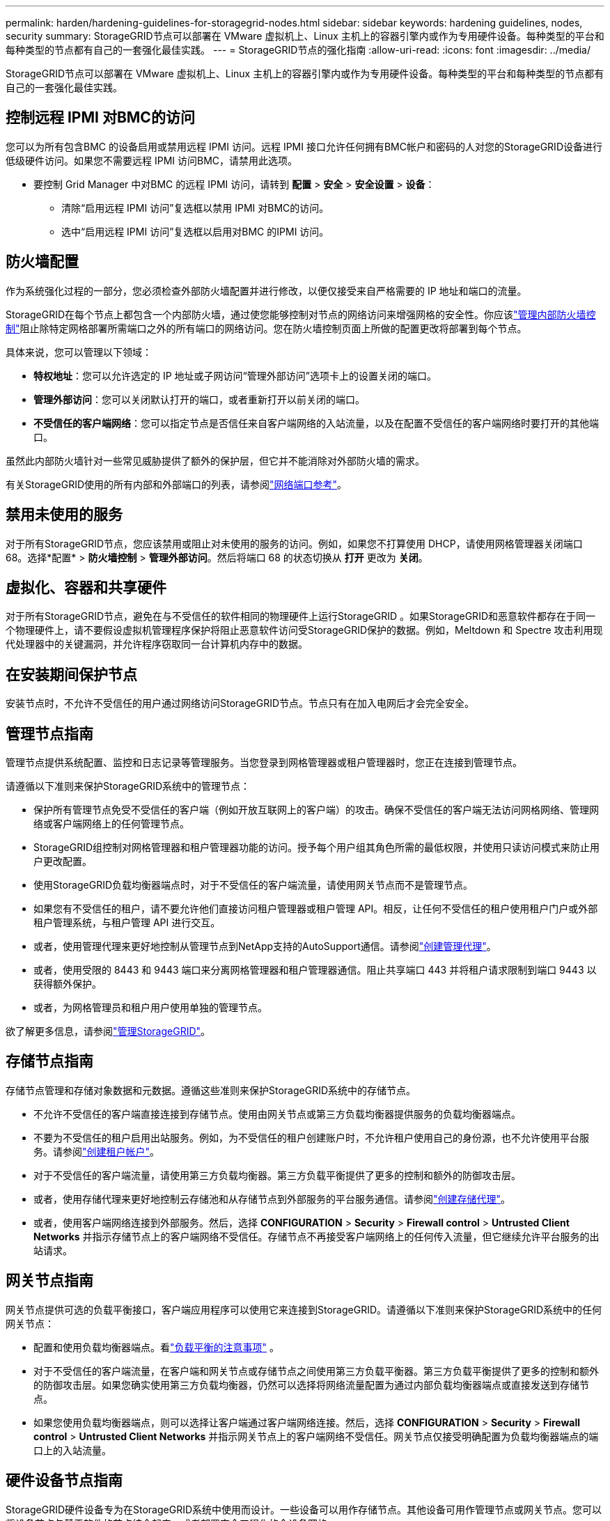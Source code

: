 ---
permalink: harden/hardening-guidelines-for-storagegrid-nodes.html 
sidebar: sidebar 
keywords: hardening guidelines, nodes, security 
summary: StorageGRID节点可以部署在 VMware 虚拟机上、Linux 主机上的容器引擎内或作为专用硬件设备。每种类型的平台和每种类型的节点都有自己的一套强化最佳实践。 
---
= StorageGRID节点的强化指南
:allow-uri-read: 
:icons: font
:imagesdir: ../media/


[role="lead"]
StorageGRID节点可以部署在 VMware 虚拟机上、Linux 主机上的容器引擎内或作为专用硬件设备。每种类型的平台和每种类型的节点都有自己的一套强化最佳实践。



== 控制远程 IPMI 对BMC的访问

您可以为所有包含BMC 的设备启用或禁用远程 IPMI 访问。远程 IPMI 接口允许任何拥有BMC帐户和密码的人对您的StorageGRID设备进行低级硬件访问。如果您不需要远程 IPMI 访问BMC，请禁用此选项。

* 要控制 Grid Manager 中对BMC 的远程 IPMI 访问，请转到 *配置* > *安全* > *安全设置* > *设备*：
+
** 清除“启用远程 IPMI 访问”复选框以禁用 IPMI 对BMC的访问。
** 选中“启用远程 IPMI 访问”复选框以启用对BMC 的IPMI 访问。






== 防火墙配置

作为系统强化过程的一部分，您必须检查外部防火墙配置并进行修改，以便仅接受来自严格需要的 IP 地址和端口的流量。

StorageGRID在每个节点上都包含一个内部防火墙，通过使您能够控制对节点的网络访问来增强网格的安全性。你应该link:../admin/manage-firewall-controls.html["管理内部防火墙控制"]阻止除特定网格部署所需端口之外的所有端口的网络访问。您在防火墙控制页面上所做的配置更改将部署到每个节点。

具体来说，您可以管理以下领域：

* *特权地址*：您可以允许选定的 IP 地址或子网访问“管理外部访问”选项卡上的设置关闭的端口。
* *管理外部访问*：您可以关闭默认打开的端口，或者重新打开以前关闭的端口。
* *不受信任的客户端网络*：您可以指定节点是否信任来自客户端网络的入站流量，以及在配置不受信任的客户端网络时要打开的其他端口。


虽然此内部防火墙针对一些常见威胁提供了额外的保护层，但它并不能消除对外部防火墙的需求。

有关StorageGRID使用的所有内部和外部端口的列表，请参阅link:../network/network-port-reference.html["网络端口参考"]。



== 禁用未使用的服务

对于所有StorageGRID节点，您应该禁用或阻止对未使用的服务的访问。例如，如果您不打算使用 DHCP，请使用网格管理器关闭端口 68。选择*配置* > *防火墙控制* > *管理外部访问*。然后将端口 68 的状态切换从 *打开* 更改为 *关闭*。



== 虚拟化、容器和共享硬件

对于所有StorageGRID节点，避免在与不受信任的软件相同的物理硬件上运行StorageGRID 。如果StorageGRID和恶意软件都存在于同一个物理硬件上，请不要假设虚拟机管理程序保护将阻止恶意软件访问受StorageGRID保护的数据。例如，Meltdown 和 Spectre 攻击利用现代处理器中的关键漏洞，并允许程序窃取同一台计算机内存中的数据。



== 在安装期间保护节点

安装节点时，不允许不受信任的用户通过网络访问StorageGRID节点。节点只有在加入电网后才会完全安全。



== 管理节点指南

管理节点提供系统配置、监控和日志记录等管理服务。当您登录到网格管理器或租户管理器时，您正在连接到管理节点。

请遵循以下准则来保护StorageGRID系统中的管理节点：

* 保护所有管理节点免受不受信任的客户端（例如开放互联网上的客户端）的攻击。确保不受信任的客户端无法访问网格网络、管理网络或客户端网络上的任何管理节点。
* StorageGRID组控制对网格管理器和租户管理器功能的访问。授予每个用户组其角色所需的最低权限，并使用只读访问模式来防止用户更改配置。
* 使用StorageGRID负载均衡器端点时，对于不受信任的客户端流量，请使用网关节点而不是管理节点。
* 如果您有不受信任的租户，请不要允许他们直接访问租户管理器或租户管理 API。相反，让任何不受信任的租户使用租户门户或外部租户管理系统，与租户管理 API 进行交互。
* 或者，使用管理代理来更好地控制从管理节点到NetApp支持的AutoSupport通信。请参阅link:../admin/configuring-admin-proxy-settings.html["创建管理代理"]。
* 或者，使用受限的 8443 和 9443 端口来分离网格管理器和租户管理器通信。阻止共享端口 443 并将租户请求限制到端口 9443 以获得额外保护。
* 或者，为网格管理员和租户用户使用单独的管理节点。


欲了解更多信息，请参阅link:../admin/index.html["管理StorageGRID"]。



== 存储节点指南

存储节点管理和存储对象数据和元数据。遵循这些准则来保护StorageGRID系统中的存储节点。

* 不允许不受信任的客户端直接连接到存储节点。使用由网关节点或第三方负载均衡器提供服务的负载均衡器端点。
* 不要为不受信任的租户启用出站服务。例如，为不受信任的租户创建账户时，不允许租户使用自己的身份源，也不允许使用平台服务。请参阅link:../admin/creating-tenant-account.html["创建租户帐户"]。
* 对于不受信任的客户端流量，请使用第三方负载均衡器。第三方负载平衡提供了更多的控制和额外的防御攻击层。
* 或者，使用存储代理来更好地控制云存储池和从存储节点到外部服务的平台服务通信。请参阅link:../admin/configuring-storage-proxy-settings.html["创建存储代理"]。
* 或者，使用客户端网络连接到外部服务。然后，选择 *CONFIGURATION* > *Security* > *Firewall control* > *Untrusted Client Networks* 并指示存储节点上的客户端网络不受信任。存储节点不再接受客户端网络上的任何传入流量，但它继续允许平台服务的出站请求。




== 网关节点指南

网关节点提供可选的负载平衡接口，客户端应用程序可以使用它来连接到StorageGRID。请遵循以下准则来保护StorageGRID系统中的任何网关节点：

* 配置和使用负载均衡器端点。看link:../admin/managing-load-balancing.html["负载平衡的注意事项"] 。
* 对于不受信任的客户端流量，在客户端和网关节点或存储节点之间使用第三方负载平衡器。第三方负载平衡提供了更多的控制和额外的防御攻击层。如果您确实使用第三方负载均衡器，仍然可以选择将网络流量配置为通过内部负载均衡器端点或直接发送到存储节点。
* 如果您使用负载均衡器端点，则可以选择让客户端通过客户端网络连接。然后，选择 *CONFIGURATION* > *Security* > *Firewall control* > *Untrusted Client Networks* 并指示网关节点上的客户端网络不受信任。网关节点仅接受明确配置为负载均衡器端点的端口上的入站流量。




== 硬件设备节点指南

StorageGRID硬件设备专为在StorageGRID系统中使用而设计。一些设备可以用作存储节点。其他设备可用作管理节点或网关节点。您可以将设备节点与基于软件的节点结合起来，或者部署完全工程化的全设备网格。

请遵循以下准则来保护StorageGRID系统中的任何硬件设备节点：

* 如果设备使用SANtricity System Manager 进行存储控制器管理，则应防止不受信任的客户端通过网络访问SANtricity System Manager。
* 如果设备具有基板管理控制器 (BMC)，请注意BMC管理端口允许低级硬件访问。仅将BMC管理端口连接到安全、可信的内部管理网络。如果没有可用的网络，请将BMC管理端口保持未连接或阻塞状态，除非技术支持请求BMC连接。
* 如果设备支持使用智能平台管理接口 (IPMI) 标准通过以太网远程管理控制器硬件，请阻止端口 623 上不受信任的流量。



NOTE: 您可以为所有包含BMC 的设备启用或禁用远程 IPMI 访问。远程 IPMI 接口允许任何拥有BMC帐户和密码的人对您的StorageGRID设备进行低级硬件访问。如果您不需要远程 IPMI 访问BMC，请使用以下方法之一禁用此选项：+ 在 Grid Manager 中，转到 *配置* > *安全* > *安全设置* > *设备*，然后清除 *启用远程 IPMI 访问*复选框。+ 在网格管理 API 中，使用私有端点： `PUT /private/bmc` 。

* 对于包含使用SANtricity System Manager 管理的 SED、FDE 或 FIPS NL-SAS 驱动器的设备型号， https://docs.netapp.com/us-en/storagegrid-appliances/installconfig/accessing-and-configuring-santricity-system-manager.html["启用并配置SANtricity Drive Security"^] 。
* 对于包含使用StorageGRID Appliance Installer 和 Grid Manager 管理的 SED 或 FIPS NVMe SSD 的设备型号， https://docs.netapp.com/us-en/storagegrid-appliances/installconfig/optional-enabling-node-encryption.html["启用并配置StorageGRID驱动器加密"^] 。
* 对于没有 SED、FDE 或 FIPS 驱动器的设备，启用并配置StorageGRID软件节点加密 https://docs.netapp.com/us-en/storagegrid-appliances/installconfig/optional-enabling-node-encryption.html#enable-node-encryption["使用密钥管理服务器（KMS）"^]。

